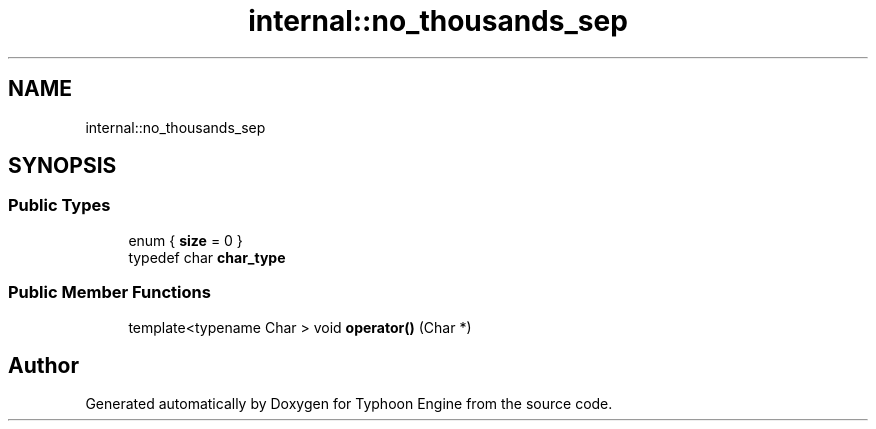 .TH "internal::no_thousands_sep" 3 "Sat Jul 20 2019" "Version 0.1" "Typhoon Engine" \" -*- nroff -*-
.ad l
.nh
.SH NAME
internal::no_thousands_sep
.SH SYNOPSIS
.br
.PP
.SS "Public Types"

.in +1c
.ti -1c
.RI "enum { \fBsize\fP = 0 }"
.br
.ti -1c
.RI "typedef char \fBchar_type\fP"
.br
.in -1c
.SS "Public Member Functions"

.in +1c
.ti -1c
.RI "template<typename Char > void \fBoperator()\fP (Char *)"
.br
.in -1c

.SH "Author"
.PP 
Generated automatically by Doxygen for Typhoon Engine from the source code\&.
